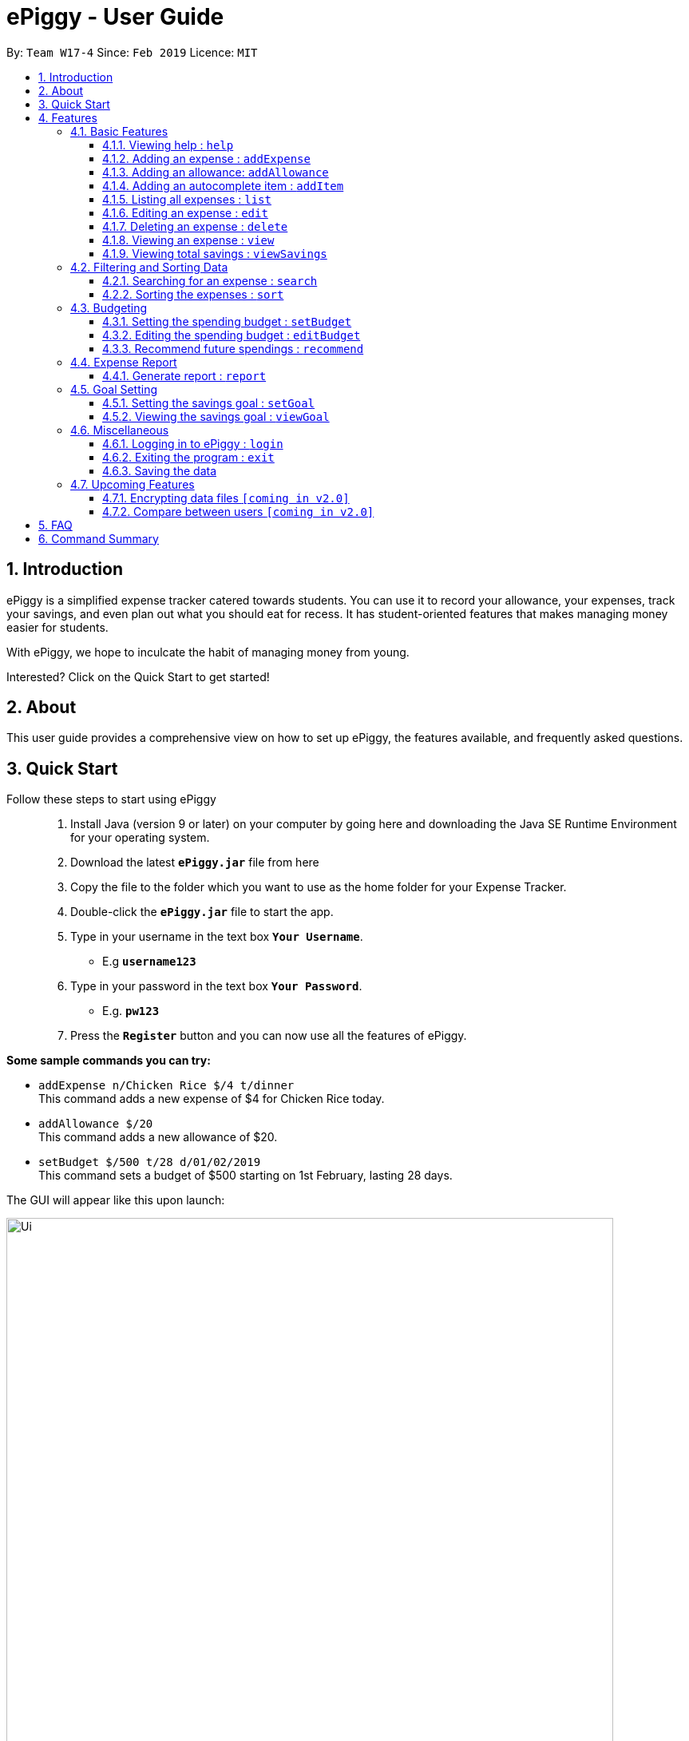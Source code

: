 = ePiggy - User Guide
:site-section: UserGuide
:toc:
:toclevels: 4
:toc-title:
:toc-placement: preamble
:sectnums:
:imagesDir: images
:stylesDir: stylesheets
:xrefstyle: full
:experimental:
ifdef::env-github[]
:tip-caption: :bulb:
:note-caption: :information_source:
endif::[]
:repoURL: https://github.com/se-edu/addressbook-level4

By: `Team W17-4`      Since: `Feb 2019`      Licence: `MIT`

== Introduction

ePiggy is a simplified expense tracker catered towards students. You can use it to record your allowance, your expenses, track your savings, and even plan out what you should eat for recess. It has student-oriented features that makes managing money easier for students.

With ePiggy, we hope to inculcate the habit of managing money from young.

Interested? Click on the Quick Start to get started!

== About
This user guide provides a comprehensive view on how to set up ePiggy, the features available, and frequently asked questions.

== Quick Start
Follow these steps to start using ePiggy::
1. Install Java (version 9 or later) on your computer by going here and downloading the Java SE Runtime Environment for your operating system. +
2. Download the latest *`ePiggy.jar`* file from here +
3. Copy the file to the folder which you want to use as the home folder for your Expense Tracker. +
4. Double-click the *`ePiggy.jar`* file to start the app. +
5. Type in your username in the text box *`Your Username`*. +
* E.g *`username123`* +
6. Type in your password in the text box *`Your Password`*. +
* E.g. *`pw123`* +
7. Press the *`Register`* button and you can now use all the features of ePiggy.

====
*Some sample commands you can try:*

* `addExpense n/Chicken Rice $/4 t/dinner` +
This command adds a new expense of $4 for Chicken Rice today.
* `addAllowance $/20` +
This command adds a new allowance of $20.
* `setBudget $/500 t/28 d/01/02/2019` +
This command sets a budget of $500 starting on 1st February, lasting 28 days.
====

The GUI will appear like this upon launch:

image::Ui.png[width="760"]
_Figure 1. The user interface upon launch of application_


[[Features]]
== Features

====
*Command Format*

* Words in `UPPER_CASE` are the parameters to be entered by the user. +
** E.g. For `addExpense n/EXPENSE_NAME`, `EXPENSE_NAME` is a parameter which can be used as `addExpense n/Chicken Rice`.
* Items in square brackets are optional. +
** E.g `n/EXPENSE_NAME [t/TAG]` can be used as `n/Chicken Rice t/School` or as `n/Chicken Rice`.
* Items with `…`​ after them can be used multiple times including zero times. +
** E.g. `[t/TAG]...` can be used as `{nbsp}` (i.e. 0 times), `t/school` (1 time), `t/hawker t/school` (2 times) etc.
* Parameters can be in any order. +
** E.g. If the command specifies `n/EXPENSE_NAME $/COST`, `$/COST n/EXPENSE_NAME` is also acceptable.
====

=== Basic Features

==== Viewing help : `help`
Lists all the user commands with their syntax and descriptions. +
Format: `help`

==== Adding an expense : `addExpense`

Adds a new expense record to the Expense Tracker. +
Format: `addExpense n/EXPENSE_NAME $/COST [d/DATE] [a/NAME_OF_THE_SHOP] [t/TAG]…`

Examples:

* `addExpense n/Chicken rice set $/5 t/Food d/Hainan Kitchen d/21/02/2019` +
Adds an expense for a $5 chicken rice set, tagged as Food with the date as 21/02/2019 from the shop Hainan Kitchen.

* `add n/Chicken rice set $/5 t/Food` +
Adds an expense for a $5 chicken rice set, tagged as Food dated as the current date, by default.

==== Adding an allowance: `addAllowance`

Adds a new allowance record to the Expense Tracker. +
Format: `addAllowance $/AMOUNT`

Example:

* `addAllowance $/10` +
Adds an allowance entry of $10 to the expense tracker.

==== Adding an autocomplete item : `addItem`

Adds an autocomplete item with a fixed cost, category, and tags, for future reference. +
Autocomplete items will appear when adding a new expense - a list of items will popup after typing *`add n/`* +
Format: `addItem n/EXPENSE_NAME $/COST [t/TAG]`

Examples:

* `addItem n/Chicken-rice $/5 c/Food` +
Adds an autocomplete item Chicken Rice that is $5 tagged as Food.

==== Listing all expenses : `list`

Lists the expense records from newest to oldest. +
Format: `list`

==== Editing an expense : `edit`

Edits an existing expense in ePiggy at a specific `*INDEX`* . +
The *`INDEX`* refers to the number in the displayed Expenses List which is next to the name of the expense. Existing values of
the expense will be changed according to the value of the parameters. +
Format: `edit INDEX [n/EXPENSE_NAME] [$/COST] [d/DATE] [t/TAG]…`

Examples:

* `edit 1 n/Pen $1 t/Supplies` +
Edits the name, cost and tag of the first expense in the Expense List to ‘Pen’, ‘$1’ and ‘Supplies’ respectively.
* `edit 2 t/Food` +
Edits the tag of the second expense in the Expense List to ‘Food’.

==== Deleting an expense : `delete`

Deletes the expense at the specified INDEX. The INDEX refers to the number in the displayed Expenses List which is next to
the name of the expense. +
Format: `delete INDEX`

Examples:

* `delete 1` +
Deletes the first expense in the Expense List from Expense Tracker.

==== Viewing an expense : `view`

View the details of the selected *`INDEX`*. +
Format: `view INDEX`

Examples:

* `view 3` +
View will display more information on item 3 (eg. tags, entry description, etc.)

==== Viewing total savings : `viewSavings`

Show details of the net amount of money recorded in ePiggy. +
Format: `viewSavings`

=== Filtering and Sorting Data

==== Searching for an expense : `search`

You can search for any expense in the list by specifying either its name, tag, date, range of dates, or range of amount. +
Format: *`search [n/NAME] [t/TAG] [d/DATE_RANGE] [$/AMOUNT RANGE]`* +

Examples:

* `search n/MCDONALDS` +
Displays all entries with the name “MCDONALDS”.
* `search t/FOOD` +
Displays all entries with the tag specified (in this case, it’s food).
* `search d/02/01/2019:05/12/2020` +
Displays all entries listed in the range 2nd Jan 2019 to 5th Dec 2020.
* `search $/250:500` +
Displays all entries listed with the price range of $250 to $500.

****
*Additional Information:* +
Searches and displays the expense along with its information, according to the user-specified command. +
If the entry is not found, it displays an appropriate error message.
****

==== Sorting the expenses : `sort`

The user can sort the expenses in the list by name, date added, amount in ascending or descending order. +
Format: `sort -[n/d/$] -[A/D]`

Examples:

* `sort n/n` +
Sorts all entries by name (in ascending order).
* `sort d/d` +
Sorts all entries by date in descending order.
* `sort $/$` +
Sorts all entries by amount in ascending order.

=== Budgeting

==== Setting the spending budget : `setBudget`

Sets a total spending budget for a certain time period. The time period will be in terms of days, and 1 day is the minimum
a person can set a budget for. +
This command can only be used if there are no budgets set yet. The setBudget command is case sensitive. +
Format: `setBudget $/AMOUNT t/TIME_PERIOD_IN_DAYS d/START_DATE`

Examples:

* `setBudget $/500 t/7 d/03/02/2019` +
Sets a total budget of $500 for each week starting from 03/02/2019.

* `setBudget $/10000 t/15 d/01/01/2000` +
Sets a total budget of $10000 every 15 days starting from 01/01/2000.

****
*Additional Information:* +
*`AMOUNT`* must be a positive number. +
*`TIME_PERIOD_IN_DAYS`* must be a positive whole number.
****

*Display status of budget:* +
The Expense Tracker will show the status of the current budget whenever a new expense is added. It will display the following information: +

====
- Status of Budget (Old/Current) +
- Budgeted Amount($) +
- Start Date of Budget (date) +
- End Date of Budget (date) +
- Period of Budget (days) +
- Remaining Amount for Budget ($) +
- Remaining Days before Budget resets (Days) +
====

image::BudgetUi.png[width="760"]
_Figure 3: Shows budget status_

==== Editing the spending budget : `editBudget`

Edits the current budget. Budgets are not allowed to overlap, and at least one budget must already be present. +
The editBudget command is case sensitive. +
Format: `editBudget [$/AMOUNT] [t/TIME_PERIOD_IN_DAYS]`

Examples:

* `editBudget $/1000 t/7 d/01/01/2000` +
Edits the current budget to $1000 for each week starting from 01/01/2000.

* `editBudget $/200 t/15 d/31/12/2018` +
Edits the current budget to $200 for every 15 days starting from 31/12/2018.

****
*Additional Information:* +
*`AMOUNT`* must be a positive number. +
*`TIME_PERIOD_IN_DAYS`* must be a positive whole number.
****

==== Recommend future spendings : `recommend`

You have to set a budget before you can use this command. +
This command recommends a daily limit you need to
have in order to satisfy your budget and the income you need to have if you intend to maintain your current spending
habits. +
Format: `recommend`

Example:

* `recommend` +
Recommends a daily limit and the income you need to maintain current spending habits
while staying below budget.

****
*Additional Information:* +
A budget should be set. +
The expenses list should have at least one day’s worth of expenses.
****

=== Expense Report

==== Generate report : `report`

Generates a report of the given date, month, or year. The report consists of total inflow, total outflow, and proportion of income
spent on different categories. +
Format: `report [t/DAILY] [t/MONTHLY] [t/YEARLY] [t/PERCENTAGE]`

Examples:

* `report` +
View the spending records for this year.

* `report t/daily` +
View the spending records for this month.

* `report t/monthly` +
View the spending records for current month.

* `report t/yearly` +
View the spending records for past few years.

* `report t/percentage` +
View the spending records percentage of this year.

****
*Following options will be implemented in v2.0:* +
MM and DD will be optional arguments. +
If only YYYY is included, a yearly report will be generated. +
If YYYY and MM are provided, then a monthly report will be generated. +
If YYYY, MM and DD are provided, then the daily report will be generated.
****

=== Goal Setting

==== Setting the savings goal : `setGoal`

Sets the item and the amount that the user wishes to save up for. +
Format: `setGoal n/ITEM_NAME $/AMOUNT`

Example:

* `setGoal n/nike shoes $/80` +
Sets the goal to a $80 Nike shoe.

==== Viewing the savings goal : `viewGoal`

Show details about the current goal set. +
Format: `viewGoal`

=== Miscellaneous

==== Logging in to ePiggy : `login`

Logs in to Expense Tracker as an existing user. +
Format: `login u/USERNAME p/PASSWORD`

Examples:

* `login u/johndoe1990 p/password123` +
Logs into the johndoe1990 user account.

==== Exiting the program : `exit`

Exits the program. +
Format: `exit`

==== Saving the data

ePiggy's data is saved in the hard disk automatically after any command that changes the data. +
There is no need to save manually.

=== Upcoming Features

// tag::dataencryption[]
==== Encrypting data files `[coming in v2.0]`

User can enable/disable data encryption to secure their files.
// end::dataencryption[]

==== Compare between users `[coming in v2.0]`

Compares between different users.
Requires multiple accounts in the same network.

== FAQ

*Q*: How do I transfer my data to another Computer? +
*A*: Install the app in the other computer and overwrite the empty data file it creates with the file that contains the data of your previous ePiggy folder.

== Command Summary

* *Help* : `help`

* *Add Expense* : `addExpense n/EXPENSE_NAME $/COST [d/DATE] [a/NAME_OF_THE_SHOP] [t/TAG]…` +
e.g. `addExpense n/Chicken rice set $/5 t/Food a/HAINAN KITCHEN d/2019-02-21`

* *Add Allowance* : `addAllowance $/AMOUNT` +
e.g. `addAllowance $/10`

* *Add Item* : `addItem n/EXPENSE_NAME $/COST [t/TAG]` +
e.g. `addItem n/Chicken-rice $/5 t/Food`

* *List* : `list`

* *Edit* : `edit INDEX [n/EXPENSE_NAME] [$/COST] [c/CATEGORY] [d/DATE] [t/TAG]…` +
e.g. `edit 1 n/pen $1 c/supplies`

* *Delete* : `delete INDEX` +
e.g. `delete 3`

* *View Expense* : `view INDEX` +
e.g. `view 3`

* *View Savings* : `viewSavings`

* *Search* : `search -[n/t/d/$] [NAME/TAG/DATE RANGE/AMOUNT RANGE]` +
e.g.`search -n MCDONALDS`

* *Sort* : `sort -[n/d/$] -[A/D]` +
e.g.`sort -n`

* *Set Budget* : `setBudget $/AMOUNT t/TIME_PERIOD_IN_DAYS $/START_DATE` +
e.g.`setBudget $500.00 t/7 d/01/02/2019`

* *Edit Budget* : `editBudget [$/AMOUNT] [t/TIME_PERIOD_IN_DAYS] [$/START_DATE]` +
e.g.`editBudget $300.00 t/28`

* *Recommend* : `recommend`

* *Report* : `report`

* *Set Savings Goal* : `setGoal n/ITEM_NAME $/AMOUNT` +
e.g. `setGoal n/nike shoes $/80`

* *View Savings Goal* : `viewGoal`

* *Login* : `login u/USERNAME p/PASSWORD` +
e.g. `login u/johndoe1990 p/password123`

* *Exit* : `exit`
